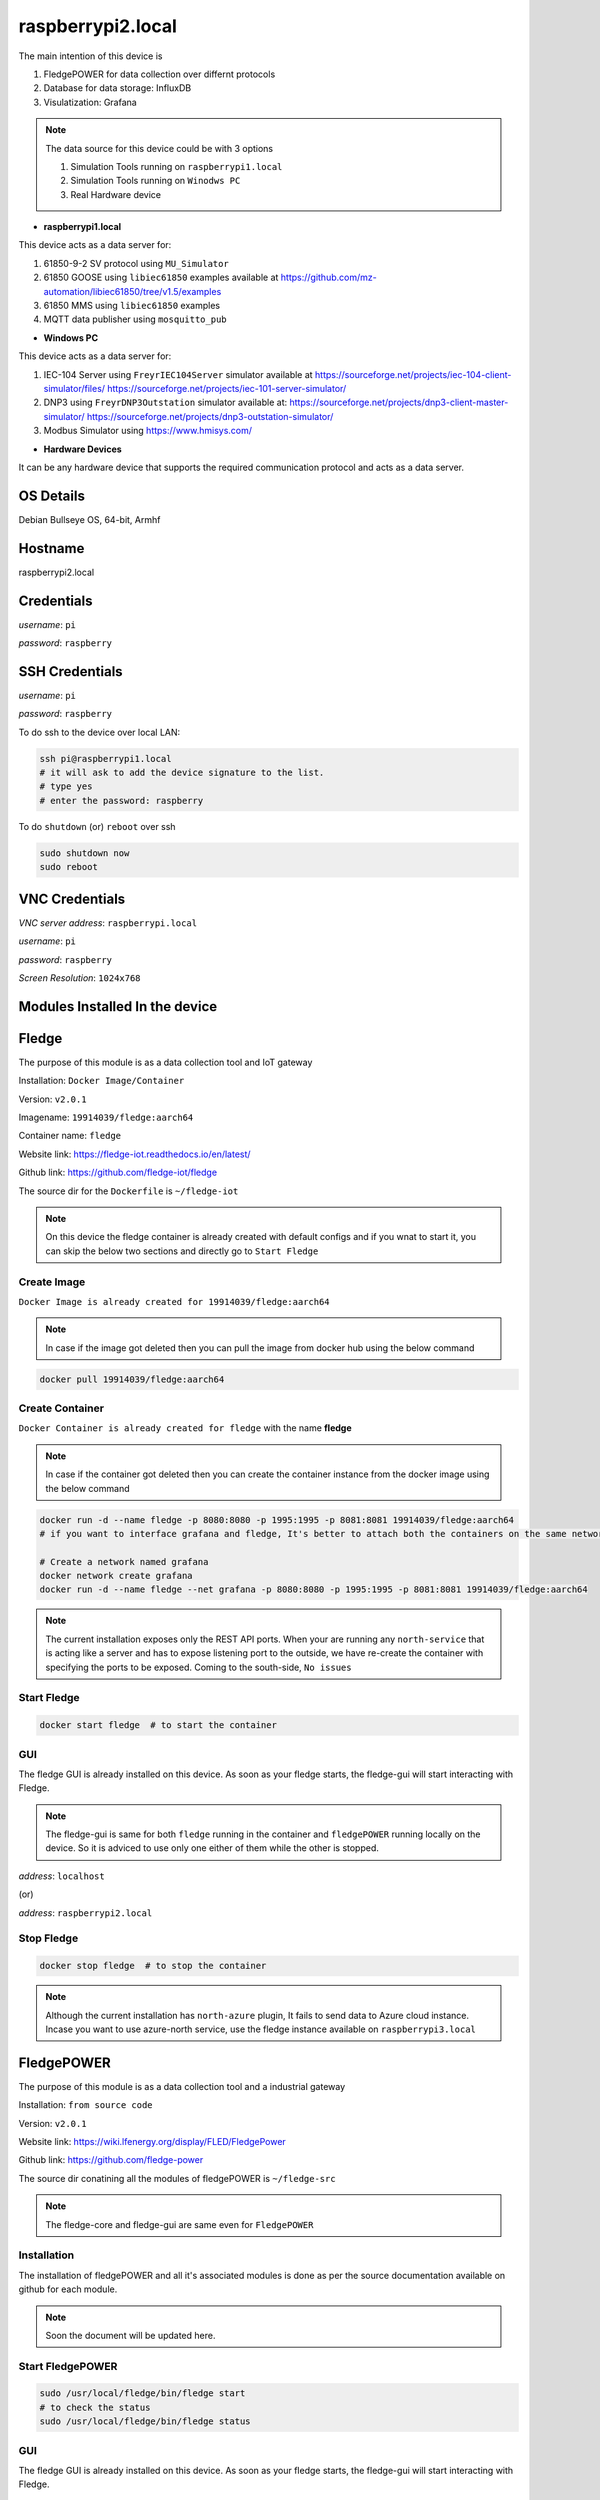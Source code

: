 ********
raspberrypi2.local
********

The main intention of this device is 

1. FledgePOWER for data collection over differnt protocols

2. Database for data storage: InfluxDB

3. Visulatization: Grafana



.. note::

  The data source for this device could be with 3 options

  1. Simulation Tools running on ``raspberrypi1.local``

  2. Simulation Tools running on ``Winodws PC``

  3. Real Hardware device



- **raspberrypi1.local**

This device acts as a data server for:

1. 61850-9-2 SV protocol using ``MU_Simulator``

2. 61850 GOOSE using ``libiec61850`` examples available at https://github.com/mz-automation/libiec61850/tree/v1.5/examples

3. 61850 MMS using ``libiec61850`` examples

4. MQTT data publisher using ``mosquitto_pub``



- **Windows PC**

This device acts as a data server for:

1. IEC-104 Server using ``FreyrIEC104Server`` simulator available at  https://sourceforge.net/projects/iec-104-client-simulator/files/ https://sourceforge.net/projects/iec-101-server-simulator/

2. DNP3 using ``FreyrDNP3Outstation`` simulator available at: https://sourceforge.net/projects/dnp3-client-master-simulator/ https://sourceforge.net/projects/dnp3-outstation-simulator/

3. Modbus Simulator using https://www.hmisys.com/



- **Hardware Devices**


It can be any hardware device that supports the required communication protocol and acts as a data server.

======
OS Details
======
Debian Bullseye OS, 64-bit, Armhf

======
Hostname
======
raspberrypi2.local

======
Credentials
======
*username*: ``pi``

*password*: ``raspberry``

======
SSH Credentials
======
*username*: ``pi``

*password*: ``raspberry``

To do ssh to the device over local LAN:

.. code-block:: console

   ssh pi@raspberrypi1.local
   # it will ask to add the device signature to the list.
   # type yes
   # enter the password: raspberry

To do ``shutdown`` (or) ``reboot`` over ssh

.. code-block:: console

   sudo shutdown now
   sudo reboot

======
VNC Credentials
======
*VNC server address*: ``raspberrypi.local``

*username*: ``pi``

*password*: ``raspberry``

*Screen Resolution*: ``1024x768``

======
Modules Installed In the device
======


======
Fledge
======

The purpose of this module is as a data collection tool and IoT gateway

Installation: ``Docker Image/Container``

Version: ``v2.0.1``

Imagename: ``19914039/fledge:aarch64``

Container name: ``fledge``

Website link: https://fledge-iot.readthedocs.io/en/latest/

Github link: https://github.com/fledge-iot/fledge


The source dir for the ``Dockerfile`` is ``~/fledge-iot``

.. note::

  On this device the fledge container is already created with default configs and if you wnat to start it, you can skip the below two sections and directly go to ``Start Fledge`` 

------
Create Image
------

``Docker Image is already created for 19914039/fledge:aarch64``

.. note::

  In case if the image got deleted then you can pull the image from docker hub using the below command

.. code-block:: console

   docker pull 19914039/fledge:aarch64

------
Create Container
------

``Docker Container is already created for fledge`` with the name **fledge**

.. note::

  In case if the container got deleted then you can create the container instance from the docker image using the below command

.. code-block:: console

  docker run -d --name fledge -p 8080:8080 -p 1995:1995 -p 8081:8081 19914039/fledge:aarch64
  # if you want to interface grafana and fledge, It's better to attach both the containers on the same network

  # Create a network named grafana
  docker network create grafana
  docker run -d --name fledge --net grafana -p 8080:8080 -p 1995:1995 -p 8081:8081 19914039/fledge:aarch64

.. note::

  The current installation exposes only the REST API ports. When your are running any ``north-service`` that is acting like a server and has to expose listening port to the outside, we have re-create the container with specifying the ports to be exposed. Coming to the south-side, ``No issues``

------
Start Fledge
------

.. code-block:: console

   docker start fledge  # to start the container

------
GUI
------

The fledge GUI is already installed on this device. As soon as your fledge starts, the fledge-gui will start interacting with Fledge.

.. note::

  The fledge-gui is same for both ``fledge`` running in the container and ``fledgePOWER`` running locally on the device. So it is adviced to use only one either of them while the other is stopped.


*address*: ``localhost``

(or)

*address*: ``raspberrypi2.local``

------
Stop Fledge
------

.. code-block:: console

   docker stop fledge  # to stop the container

.. note::

  Although the current installation has ``north-azure`` plugin, It fails to send data to Azure cloud instance. Incase you want to use azure-north service, use the fledge instance available on ``raspberrypi3.local``

======
FledgePOWER
======

The purpose of this module is as a data collection tool and a industrial gateway

Installation: ``from source code``

Version: ``v2.0.1``


Website link: https://wiki.lfenergy.org/display/FLED/FledgePower

Github link: https://github.com/fledge-power


The source dir conatining all the modules of fledgePOWER is ``~/fledge-src``

.. note::

  The fledge-core and fledge-gui are same even for ``FledgePOWER`` 


------
Installation
------

The installation of fledgePOWER and all it's associated modules is done as per the source documentation available on github for each module. 

.. note::

  Soon the document will be updated here.


------
Start FledgePOWER
------

.. code-block:: console

  sudo /usr/local/fledge/bin/fledge start
  # to check the status
  sudo /usr/local/fledge/bin/fledge status

------
GUI
------

The fledge GUI is already installed on this device. As soon as your fledge starts, the fledge-gui will start interacting with Fledge.

.. note::

  The fledge-gui is same for both ``fledge`` running in the container and ``fledgePOWER`` running locally on the device. So it is adviced to use only one either of them while the other is stopped.


*address*: ``localhost``

(or)

*address*: ``raspberrypi2.local``

------
Stop FledgePower
------

.. code-block:: console

   sudo /usr/local/fledge/bin/fledge stop

======
InfluxDB
======

the installation is same as documented in :doc:`raspberrypi1`

The only difference is while creating the container instnace, ``--log-driver=fluentd`` is attached to demonstrate the use case of ``fluent-bit`` collecting the container logs and forward to ``openserach``

.. code-block:: console

  docker run --name influxdb -d -p 8086:8086 --log-driver=fluentd --log-opt fluentd-address=0.0.0.0:24224 --log-opt tag={{.Name}} --log-opt fluentd-async=true influxdb:2.4.0


------
Configure
------

.. note::

  When we create the intial bucket, it's retention policy would be autogen, which would create and ``issue`` while working with grafana. therefore we need to change the retention policy.

use the ``curl`` tool to change the access policy for a specific bucket

.. code-block:: console

   curl --request GET http://raspberrypi2.local:8086/api/v2/dbrps?org=ge   --header "Authorization: Token <``token``>"
   # in this instance
   curl --request GET http://raspberrypi2.local:8086/api/v2/dbrps?org=ge   --header "Authorization:   TokenEsLLWa0AiMiKnmLBycRF2IBN4mzxdv2Hfi81lqqYi9cpvgQC8xeTbN0fPCi9dtuBq9UIq1v4NsCqAw6QQ2gZoQ=="
   # this will return the bucket list along with all the details
   # Then use the curl post request to change the retention policy
   curl --request POST http://raspberrypi2.local:8086/api/v2/dbrps?org=ge --header "Authorization: Token EsLLWa0AiMiKnmLBycRF2IBN4mzxdv2Hfi81lqqYi9cpvgQC8xeTbN0fPCi9dtuBq9UIq1v4NsCqAw6QQ2gZoQ==" \
  --header    'Content-type: application/json'  --data '{
   "bucketID": "da0e82ee5f52b39f",
   "database": "test",
   "default": true,
   "orgID": "1cf2bef9091046b8",
   "retention_policy": "example-rp"
   }'


======
Grafana
======

the installation is same as documented in :doc:`raspberrypi1.local`

The only difference is while creating the container instnace, ``--log-driver=fluentd`` is attached to demonstrate the use case of ``fluent-bit`` collecting the container logs and forward to ``openserach``

.. code-block:: console

  docker run -d --name=grafana --restart=always -p 3000:3000 -v DataVolume:/DataVolume --log-driver=fluentd --log-opt fluentd-address=0.0.0.0:24224 --log-opt tag={{.Name}} --log-opt fluentd-async=true  grafana/grafana-oss


======
Openserach
======

An opensource search engine that can be used for log analysis and SIEM design.

Installation: ``Docker Image/Container (official image)``

Version: ``1.3.6``

.. note::

  Although there is a newer version of ``opensearch`` is available (v2.1.1), due to the compatibility issues with both ``fluentbit`` and ``grafana``, we choose to go with v1.3.6. both fluent-bit and Grafana will not support opensearch 2.x. Therefore we will go with openserach 1.x

Imagename: ``opensearchproject/opensearch:1.3.6``

Container name: ``openserach``

Website link: https://opensearch.org/

Github link: https://github.com/opensearch-project

.. note::

  On this device the ``openserach`` container is already created with default configs and if you wnat to start it, you can skip the below two sections and directly go to ``Start Openserach``

------
Create Image
------

``Docker Image is already created for opensearch:1.3.6``

.. note::

  In case if the image got deleted then you can pull the image from docker hub using the below command

.. code-block:: console

   docker pull opensearchproject/opensearch:1.3.6

------
Create Container
------

``Docker Container is already created for opensearch`` with the name **opensearch**

.. note::

  In case if the container got deleted then you can create the container instance from the docker image using the below command

.. code-block:: console

  docker network create opensearch   
  docker run -d --name opensearch --net=opensearch --restart=always -p 9200:9200 -p 9600:9600 -e "discovery.type=single-node" opensearchproject/opensearch:1.3.6

------
Start Opensearch
------

.. code-block:: console

   docker start opensearch  # to start the container

------
Credentials
------

*username*: ``admin``

*password*: ``admin``


-------
Testing
-------

It can be tested in two ways:

1. using the browser

open any browser and enter ``https://localhost:9200/``

It will ask for username and password 

pass ``admin`` and ``admin``

------
Configure
------

by default opensearch will start with TLS and authentication enabled. default authentication credentials ``admin:admin``
if you want to disable TLS add the below line to opensearch.yml

``plugins.security.ssl.http.enabled: false`` (default is true)

.. note::

  here we just disabled the TLS and the Authetication is still enabled.

The config file for openserach is avaibale at ``~/openserach/config/opensearch.yml``

After doing the modifications, if we want to pass this new configuration to openserach, we have to copy this modified config file to openserach container and then restart the container to get chages effect.

.. code-block:: console

  docker cp ~/opensearch-dashboards/config/opensearch_dashboards.yml opensearch-dash:/usr/share/opensearch-dashboards/config/opensearch_dashboards.yml
  docker restart opensearch

------
Stop Opensearch
------

.. code-block:: console

   docker stop opensearch  # to stop the container

======
Openserach-dashboards
======

Visualization layer for ``openserach``

Installation: ``Docker Image/Container (official image)``

Version: ``1.3.6``


Imagename: ``opensearchproject/opensearch-dashboards:1.3.6``

Container name: ``opensearch-dash``

Website link: https://opensearch.org/

Github link: https://github.com/opensearch-project

.. note::

  On this device the ``openserach-dash`` container is already created with default configs and if you wnat to start it, you can skip the below two sections and directly go to ``Start Openserach-dash``

------
Create Image
------

``Docker Image is already created for opensearch-dashboards:1.3.6``

.. note::

  In case if the image got deleted then you can pull the image from docker hub using the below command

.. code-block:: console

   docker pull opensearchproject/opensearch-dashboards:1.3.6

------
Create Container
------

``Docker Container is already created for opensearch-dashboards`` with the name **opensearch-dash**

.. note::

  In case if the container got deleted then you can create the container instance from the docker image using the below command

.. code-block:: console
   
  docker run -d --name opensearch-dash --net=opensearch -p 5601:5601 opensearchproject/opensearch-dashboards:1.3.6

------
Start Opensearch-dash
------

.. code-block:: console

   docker start opensearch-dash  # to start the container

------
Credentials
------

*username*: ``admin``

*password*: ``admin``


------
GUI
------

open any browser and enter ``https://localhost:5601/``

It will ask for username and password 

pass ``admin`` and ``admin``

------
Configure
------

In order to let the openserach-dashboards detect the opensearch running instance, we need to do some configuration changes.

- Modifications

``Line 175: opensearch.hosts: [https://opensearch:9200]``

``Line 176: opensearch.ssl.verificationMode: none``

``Line 177: opensearch.username: admin``

``Line 178: opensearch.password: admin``

``Line 186: server.host: '0.0.0.0'``


.. note::

  to work this both the container must be attached to the same network.

- The config file for openserach-dash is avaibale at ``~/openserach-dashboards/config/opensearch_dashboards.yml``

After doing the modifications, if we want to pass this new configuration to ``openserach-dash``, we have to copy this modified config file to openserach-dash container and then restart the container to get chages effect.

.. code-block:: console

  docker cp ~/opensearch-dashboards/config/opensearch_dashboards.yml opensearch-dash:/usr/share/opensearch-dashboards/config/opensearch_dashboards.yml
  docker restart opensearch-dash


------
Stop Opensearch-dash
------

.. code-block:: console

   docker stop opensearch-dash  # to stop the container

======
Fluent-bit
======

Installation: ``Docker Image/Container``

Version: ``v1.9.0``

Imagename: ``fluentbit:aarch64``

Container name: ``fluentbit``

Website link: https://docs.fluentbit.io/manual

Github link: https://github.com/fluent/fluent-bit

.. note::

  On this device the ``fluentbit`` container is already created with default configs and if you wnat to start it, you can skip the below two sections and directly go to ``Start fluentbit``

------
Create Image
------

``Docker Image is already created for fluentbit:aarch64``

.. note::

  In case if the image got deleted then you can pull the image from docker hub using the below command

.. code-block:: console

   docker pull 19914039/fluentbit:aarch64

------
Create Container
------

``Docker Container is already created for fluentbit`` with the name **fluentbit**

.. note::

  In case if the container got deleted then you can create the container instance from the docker image using the below command

.. code-block:: console

   docker run -d --name fluentbit -p 24224:24224 --net opensearch -v AlertVolume:/AlertVolume -v /var/log/:/var/log/ -e OPENSEARCH_HOST="opensearch" -e SRC_HOST=$(hostname -I | cut -f1 -d' ') 19914039/fluentbit:aarch64


- ``-v AlertVolume:/AlertVolume`` is for reading alert file generated by snort

- ``-v /var/log/:/var/log/`` is for reading device syslog, authlog etc..

.. note::

  The docker volume share is necessary inorder to allow the ``fluentbit`` access files outside of it's own container instance.


------
Configure
------

There are two files associated with fluentbit configuration ``fluent-bit.conf`` and ``parsers.conf``

The sample files for the same are available at ``~/fluent-bit/config/`` directory

.. note::

  After doing the modifications, if we want to pass this new configuration to ``fluentbit``, we have to copy this modified config file and parser file to ``fluenbit`` container and then restart the container to get chages effect.

.. code-block:: console

  docker cp ~/fluent-bit/config/fluent-bit.conf fluentbit:/fluent-bit/etc/fluent-bit.conf
  docker cp ~/fluent-bit/config/parsers.conf fluentbit:/fluent-bit/etc/parsers.conf
  docker restart fluentbit

------
Stop Fluent-bit
------

.. code-block:: console

   docker stop fluentbit  # to stop the container


======
Snort-3
======

Installation: ``Docker Image/Container``

Version: ``v3.1.39``

Imagename: ``snort3:aarch64``

Container name: ``snort``

Website link: https://www.snort.org/snort3

Github link: https://github.com/snort3/snort3

.. note::

  On this device the ``snort3`` container is already created with default configs and if you wnat to start it, you can skip the below two sections and directly go to ``Start Snort3``

------
Create Image
------

``Docker Image is already created for snort3:aarch64``

.. note::

  In case if the image got deleted then you can pull the image from docker hub using the below command

.. code-block:: console

   docker pull 19914039/snort3:aarch64

------
Create Container
------

``Docker Container is already created for snort3`` with the name **snort**

.. note::

  In case if the container got deleted then you can create the container instance from the docker image using the below command

.. code-block:: console

   docker run -d --name snort --net=host -v AlertVolume:/AlertVolume 19914039/snort3:aarch64


- ``-v AlertVolume:/AlertVolume`` is for storing alert file generated by snort, and it could be accessed by ``fluent-bit``

.. note::

  The docker volume share is necessary inorder to allow the ``fluentbit`` access files outside of it's own container instance.


------
Configure
------

There are three files associated with snort configuration ``snort.lua``,``local.rules`` and ``alert_fast.txt``

The sample files for the same are available at ``~/snort3/config/`` directory

.. note::

  After doing the modifications, if we want to pass this new configuration to ``snort``, we have to copy this modified config file and parser file to ``snort`` container and then restart the container to get chages effect.

.. code-block:: console

  docker cp ~/snort3/config/snort.lua snort:/usr/local/etc/snort/snort.lua
  docker cp ~/snort3/config/local.rules snort:/usr/local/etc/rules/local.rules
  docker cp ~/snort3/alert/alert_fast.txt snort:/AlertVolume/alert_fast.txt


- ``snort.lua`` contains the configurations

- ``local.rules`` user created rule list

- ``alert_fast.txt`` an empty file to write alerts.

------
Start
------

.. code-block:: console

  docker start snort  
  docker exec -it snort /bin/bash
  snort -q -i eth0 -c /usr/local/etc/snort/snort.lua -R /usr/local/etc/rules/local.rules -A alert_fast -l /AlertVolume

------
Testing
------

for testing the snort detection against the local rules, send ping request on the snort host IP from any other device

.. code-block:: console

  ping <IP Address>

You should be able to see the collected log in ``openserach-dashboards``

------
Stop Snort3
------

.. code-block:: console

  exit # to get exit out of the container bash 
  docker stop snort  # to stop the container


======
EMQX
======

A highly scalable MQTT broker

Installation: ``Docker Image/Container``

Version: ``v5.2.1``

Imagename: ``emqx:latest``

Container name: ``emqx``

Website link: https://www.emqx.io/

Github link: https://github.com/emqx/emqx

.. note::

  On this device the emqx container is already created with default configs and if you wnat to start it, you can skip the below two sections and directly go to ``Start EMQX``

------
Create Image
------

``Docker Image is already created for emqx:latest``

.. note::

  In case if the image got deleted then you can pull the image from docker hub using the below command

.. code-block:: console

   docker pull emqx/emqx:latest

------
Create Container
------

``Docker Container is already created for emqx`` with the name **emqx**

.. note::

  In case if the container got deleted then you can create the container instance from the docker image using the below command

.. code-block:: console

   docker run -d --name emqx -p 1883:1883 -p 18083:18083 -p 8883:8883 -p 18084:18084 emqx/emqx:latest

.. note::

  While creating the container it may raise error, port already being used.  It might be due to the fact that the local mosquitto installation is already using the port 1883 and this container may also require the same.

The solution is temporarily stopping the local mosquitto service using

.. code-block:: console
    
  sudo service mosquitto stop


------
Start EMQX
------

.. code-block:: console

   docker start emqx  # to start the container

------
Configure
------

The default configurations for the emqx can be changed and then passed to the running container. A sample config file for ``emqx`` is given at ``~/emqx/config/emqx.conf``

.. code-block:: console

   docker cp ~/emqx/config/emqx.conf emqx:/opt/emqx/etc/emqx.conf

  # if you want to enable https connection, then you also need to pass the certicates and key

  docker cp ~/ssl/server.key emqx:/opt/emqx/etc/certs/server.key
  docker cp ~/ssl/server.crt emqx:/opt/emqx/etc/certs/server.crt

------
GUI
------

Open any browser and use the below address

*address*: http://localhost:18083

------
Credentials
------

*username*: ``admin``

*password*: ``public``

------
Stop EMQX
------

.. code-block:: console

   docker stop emqx  # to stop the container


======
VOLTTRON
======

An IoT-edge tool specifically supports the DER communication protocols like ``IEEE-2030.5`` and ``openADR`` etc.. 

Installation: ``Source``

Version: ``v8.2``


Website link: https://volttron.readthedocs.io/en/main/

Github link: https://github.com/VOLTTRON/volttron

.. note::

  This tool has some compatibility issues with ``arm7 (32-bit)`` architecture. Therefore select only ``aarch64`` device.

------
Dependency Installation
------

All the installation is done as per the official doc available at https://volttron.readthedocs.io/en/main/introduction/platform-install.html. The following dependencies are required:

.. code-block:: console

   sudo apt-get update
   sudo apt-get install build-essential python3-dev python3-venv openssl libssl-dev libevent-dev git
   sudo apt-get install libffi-dev
   sudo apt-get install freetds-bin  unixodbc-dev

------
Clone to the Code
------

.. code-block:: console

   git clone https://github.com/VOLTTRON/volttron.git


------
Install
------

.. code-block:: console

   cd volttron
   python3 bootstrap.py  # to install all the python dependencies
   source env/bin/activate  # to activate the virtual environment


------
Start
------

.. code-block:: console

   ./start-volttron


------
Stop
------

.. code-block:: console

   ./stop-volttron

------
Exit
------

.. code-block:: console

   deactivate

.. note::

  Working with this tool and internal modules is ``yet to be explored``.
